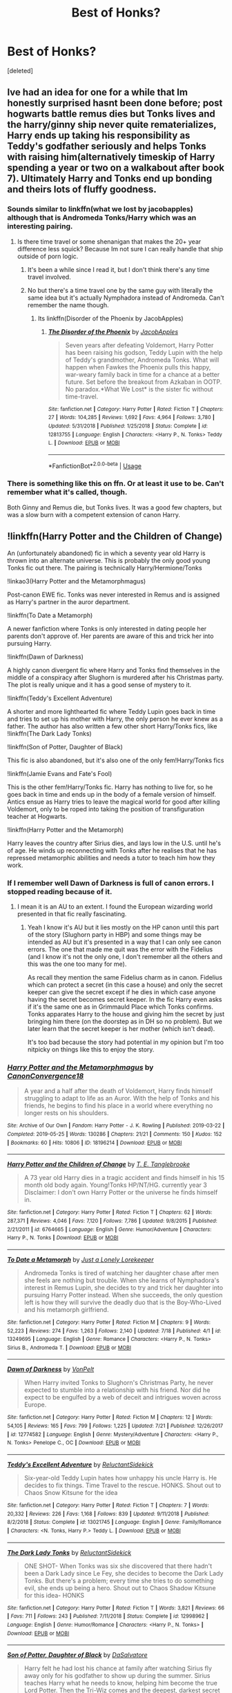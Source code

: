 #+TITLE: Best of Honks?

* Best of Honks?
:PROPERTIES:
:Score: 41
:DateUnix: 1565446729.0
:DateShort: 2019-Aug-10
:FlairText: Request
:END:
[deleted]


** Ive had an idea for one for a while that Im honestly surprised hasnt been done before; post hogwarts battle remus dies but Tonks lives and the harry/ginny ship never quite rematerializes, Harry ends up taking his responsibility as Teddy's godfather seriously and helps Tonks with raising him(alternatively timeskip of Harry spending a year or two on a walkabout after book 7). Ultimately Harry and Tonks end up bonding and theirs lots of fluffy goodness.
:PROPERTIES:
:Author: FaerieKing
:Score: 31
:DateUnix: 1565449385.0
:DateShort: 2019-Aug-10
:END:

*** Sounds similar to linkffn(what we lost by jacobapples) although that is Andromeda Tonks/Harry which was an interesting pairing.
:PROPERTIES:
:Author: dreece34
:Score: 13
:DateUnix: 1565453551.0
:DateShort: 2019-Aug-10
:END:

**** Is there time travel or some shenanigan that makes the 20+ year difference less squick? Because Im not sure I can really handle that ship outside of porn logic.
:PROPERTIES:
:Author: FaerieKing
:Score: 5
:DateUnix: 1565457745.0
:DateShort: 2019-Aug-10
:END:

***** It's been a while since I read it, but I don't think there's any time travel involved.
:PROPERTIES:
:Author: dreece34
:Score: 2
:DateUnix: 1565459403.0
:DateShort: 2019-Aug-10
:END:


***** No but there's a time travel one by the same guy with literally the same idea but it's actually Nymphadora instead of Andromeda. Can't remember the name though.
:PROPERTIES:
:Author: machjacob51141
:Score: 2
:DateUnix: 1565460911.0
:DateShort: 2019-Aug-10
:END:

****** Its linkffn(Disorder of the Phoenix by JacobApples)
:PROPERTIES:
:Author: nauze18
:Score: 2
:DateUnix: 1565486391.0
:DateShort: 2019-Aug-11
:END:

******* [[https://www.fanfiction.net/s/12813755/1/][*/The Disorder of the Phoenix/*]] by [[https://www.fanfiction.net/u/4453643/JacobApples][/JacobApples/]]

#+begin_quote
  Seven years after defeating Voldemort, Harry Potter has been raising his godson, Teddy Lupin with the help of Teddy's grandmother, Andromeda Tonks. What will happen when Fawkes the Phoenix pulls this happy, war-weary family back in time for a chance at a better future. Set before the breakout from Azkaban in OOTP. No paradox.*What We Lost* is the sister fic without time-travel.
#+end_quote

^{/Site/:} ^{fanfiction.net} ^{*|*} ^{/Category/:} ^{Harry} ^{Potter} ^{*|*} ^{/Rated/:} ^{Fiction} ^{T} ^{*|*} ^{/Chapters/:} ^{27} ^{*|*} ^{/Words/:} ^{104,285} ^{*|*} ^{/Reviews/:} ^{1,692} ^{*|*} ^{/Favs/:} ^{4,964} ^{*|*} ^{/Follows/:} ^{3,780} ^{*|*} ^{/Updated/:} ^{5/31/2018} ^{*|*} ^{/Published/:} ^{1/25/2018} ^{*|*} ^{/Status/:} ^{Complete} ^{*|*} ^{/id/:} ^{12813755} ^{*|*} ^{/Language/:} ^{English} ^{*|*} ^{/Characters/:} ^{<Harry} ^{P.,} ^{N.} ^{Tonks>} ^{Teddy} ^{L.} ^{*|*} ^{/Download/:} ^{[[http://www.ff2ebook.com/old/ffn-bot/index.php?id=12813755&source=ff&filetype=epub][EPUB]]} ^{or} ^{[[http://www.ff2ebook.com/old/ffn-bot/index.php?id=12813755&source=ff&filetype=mobi][MOBI]]}

--------------

*FanfictionBot*^{2.0.0-beta} | [[https://github.com/tusing/reddit-ffn-bot/wiki/Usage][Usage]]
:PROPERTIES:
:Author: FanfictionBot
:Score: 1
:DateUnix: 1565486411.0
:DateShort: 2019-Aug-11
:END:


*** There is something like this on ffn. Or at least it use to be. Can't remember what it's called, though.

Both Ginny and Remus die, but Tonks lives. It was a good few chapters, but was a slow burn with a competent extension of canon Harry.
:PROPERTIES:
:Author: Ash_Lestrange
:Score: 2
:DateUnix: 1565463320.0
:DateShort: 2019-Aug-10
:END:


** !linkffn(Harry Potter and the Children of Change)

An (unfortunately abandoned) fic in which a seventy year old Harry is thrown into an alternate universe. This is probably the only good young Tonks fic out there. The pairing is technically Harry/Hermione/Tonks

!linkao3(Harry Potter and the Metamorphmagus)

Post-canon EWE fic. Tonks was never interested in Remus and is assigned as Harry's partner in the auror department.

!linkffn(To Date a Metamorph)

A newer fanfiction where Tonks is only interested in dating people her parents don't approve of. Her parents are aware of this and trick her into pursuing Harry.

!linkffn(Dawn of Darkness)

A highly canon divergent fic where Harry and Tonks find themselves in the middle of a conspiracy after Slughorn is murdered after his Christmas party. The plot is really unique and it has a good sense of mystery to it.

!linkffn(Teddy's Excellent Adventure)

A shorter and more lighthearted fic where Teddy Lupin goes back in time and tries to set up his mother with Harry, the only person he ever knew as a father. The author has also written a few other short Harry/Tonks fics, like !linkffn(The Dark Lady Tonks)

!linkffn(Son of Potter, Daughter of Black)

This fic is also abandoned, but it's also one of the only fem!Harry/Tonks fics

!linkffn(Jamie Evans and Fate's Fool)

This is the other fem!Harry/Tonks fic. Harry has nothing to live for, so he goes back in time and ends up in the body of a female version of himself. Antics ensue as Harry tries to leave the magical world for good after killing Voldemort, only to be roped into taking the position of transfiguration teacher at Hogwarts.

!linkffn(Harry Potter and the Metamorph)

Harry leaves the country after Sirius dies, and lays low in the U.S. until he's of age. He winds up reconnecting with Tonks after he realises that he has repressed metamorphic abilities and needs a tutor to teach him how they work.
:PROPERTIES:
:Author: Tenebris-Umbra
:Score: 8
:DateUnix: 1565462787.0
:DateShort: 2019-Aug-10
:END:

*** If I remember well Dawn of Darkness is full of canon errors. I stopped reading because of it.
:PROPERTIES:
:Author: MoleOfWar
:Score: 2
:DateUnix: 1565468654.0
:DateShort: 2019-Aug-11
:END:

**** I mean it is an AU to an extent. I found the European wizarding world presented in that fic really fascinating.
:PROPERTIES:
:Author: Tiiber
:Score: 2
:DateUnix: 1565488088.0
:DateShort: 2019-Aug-11
:END:

***** Yeah I know it's AU but it lies mostly on the HP canon until this part of the story (Slughorn party in HBP) and some things may be intended as AU but it's presented in a way that I can only see canon errors. The one that made me quit was the error with the Fidelius (and I know it's not the only one, I don't remember all the others and this was the one too many for me).

As recall they mention the same Fidelius charm as in canon. Fidelius which can protect a secret (in this case a house) and only the secret keeper can give the secret except if he dies in which case anyone having the secret becomes secret keeper. In the fic Harry even asks if it's the same one as in Grimmauld Place which Tonks confirms. Tonks apparates Harry to the house and giving him the secret by just bringing him there (on the doorstep as in DH so no problem). But we later learn that the secret keeper is her mother (which isn't dead).

It's too bad because the story had potential in my opinion but I'm too nitpicky on things like this to enjoy the story.
:PROPERTIES:
:Author: MoleOfWar
:Score: 2
:DateUnix: 1565519468.0
:DateShort: 2019-Aug-11
:END:


*** [[https://archiveofourown.org/works/18196214][*/Harry Potter and the Metamorphmagus/*]] by [[https://www.archiveofourown.org/users/CanonConvergence18/pseuds/CanonConvergence18][/CanonConvergence18/]]

#+begin_quote
  A year and a half after the death of Voldemort, Harry finds himself struggling to adapt to life as an Auror. With the help of Tonks and his friends, he begins to find his place in a world where everything no longer rests on his shoulders.
#+end_quote

^{/Site/:} ^{Archive} ^{of} ^{Our} ^{Own} ^{*|*} ^{/Fandom/:} ^{Harry} ^{Potter} ^{-} ^{J.} ^{K.} ^{Rowling} ^{*|*} ^{/Published/:} ^{2019-03-22} ^{*|*} ^{/Completed/:} ^{2019-05-25} ^{*|*} ^{/Words/:} ^{130286} ^{*|*} ^{/Chapters/:} ^{21/21} ^{*|*} ^{/Comments/:} ^{150} ^{*|*} ^{/Kudos/:} ^{152} ^{*|*} ^{/Bookmarks/:} ^{60} ^{*|*} ^{/Hits/:} ^{10806} ^{*|*} ^{/ID/:} ^{18196214} ^{*|*} ^{/Download/:} ^{[[https://archiveofourown.org/downloads/18196214/Harry%20Potter%20and%20the.epub?updated_at=1558832216][EPUB]]} ^{or} ^{[[https://archiveofourown.org/downloads/18196214/Harry%20Potter%20and%20the.mobi?updated_at=1558832216][MOBI]]}

--------------

[[https://www.fanfiction.net/s/6764665/1/][*/Harry Potter and the Children of Change/*]] by [[https://www.fanfiction.net/u/2537532/T-E-Tanglebrooke][/T. E. Tanglebrooke/]]

#+begin_quote
  A 73 year old Harry dies in a tragic accident and finds himself in his 15 month old body again. Young!Tonks HP/NT/HG. currently year 3 Disclaimer: I don't own Harry Potter or the universe he finds himself in.
#+end_quote

^{/Site/:} ^{fanfiction.net} ^{*|*} ^{/Category/:} ^{Harry} ^{Potter} ^{*|*} ^{/Rated/:} ^{Fiction} ^{T} ^{*|*} ^{/Chapters/:} ^{62} ^{*|*} ^{/Words/:} ^{287,371} ^{*|*} ^{/Reviews/:} ^{4,046} ^{*|*} ^{/Favs/:} ^{7,120} ^{*|*} ^{/Follows/:} ^{7,786} ^{*|*} ^{/Updated/:} ^{9/8/2015} ^{*|*} ^{/Published/:} ^{2/21/2011} ^{*|*} ^{/id/:} ^{6764665} ^{*|*} ^{/Language/:} ^{English} ^{*|*} ^{/Genre/:} ^{Humor/Adventure} ^{*|*} ^{/Characters/:} ^{Harry} ^{P.,} ^{N.} ^{Tonks} ^{*|*} ^{/Download/:} ^{[[http://www.ff2ebook.com/old/ffn-bot/index.php?id=6764665&source=ff&filetype=epub][EPUB]]} ^{or} ^{[[http://www.ff2ebook.com/old/ffn-bot/index.php?id=6764665&source=ff&filetype=mobi][MOBI]]}

--------------

[[https://www.fanfiction.net/s/13249695/1/][*/To Date a Metamorph/*]] by [[https://www.fanfiction.net/u/11061339/Just-a-Lonely-Lorekeeper][/Just a Lonely Lorekeeper/]]

#+begin_quote
  Andromeda Tonks is tired of watching her daughter chase after men she feels are nothing but trouble. When she learns of Nymphadora's interest in Remus Lupin, she decides to try and trick her daughter into pursuing Harry Potter instead. When she succeeds, the only question left is how they will survive the deadly duo that is the Boy-Who-Lived and his metamorph girlfriend.
#+end_quote

^{/Site/:} ^{fanfiction.net} ^{*|*} ^{/Category/:} ^{Harry} ^{Potter} ^{*|*} ^{/Rated/:} ^{Fiction} ^{M} ^{*|*} ^{/Chapters/:} ^{9} ^{*|*} ^{/Words/:} ^{52,223} ^{*|*} ^{/Reviews/:} ^{274} ^{*|*} ^{/Favs/:} ^{1,263} ^{*|*} ^{/Follows/:} ^{2,140} ^{*|*} ^{/Updated/:} ^{7/18} ^{*|*} ^{/Published/:} ^{4/1} ^{*|*} ^{/id/:} ^{13249695} ^{*|*} ^{/Language/:} ^{English} ^{*|*} ^{/Genre/:} ^{Romance} ^{*|*} ^{/Characters/:} ^{<Harry} ^{P.,} ^{N.} ^{Tonks>} ^{Sirius} ^{B.,} ^{Andromeda} ^{T.} ^{*|*} ^{/Download/:} ^{[[http://www.ff2ebook.com/old/ffn-bot/index.php?id=13249695&source=ff&filetype=epub][EPUB]]} ^{or} ^{[[http://www.ff2ebook.com/old/ffn-bot/index.php?id=13249695&source=ff&filetype=mobi][MOBI]]}

--------------

[[https://www.fanfiction.net/s/12774582/1/][*/Dawn of Darkness/*]] by [[https://www.fanfiction.net/u/8266516/VonPelt][/VonPelt/]]

#+begin_quote
  When Harry invited Tonks to Slughorn's Christmas Party, he never expected to stumble into a relationship with his friend. Nor did he expect to be engulfed by a web of deceit and intrigues woven across Europe.
#+end_quote

^{/Site/:} ^{fanfiction.net} ^{*|*} ^{/Category/:} ^{Harry} ^{Potter} ^{*|*} ^{/Rated/:} ^{Fiction} ^{M} ^{*|*} ^{/Chapters/:} ^{12} ^{*|*} ^{/Words/:} ^{54,105} ^{*|*} ^{/Reviews/:} ^{165} ^{*|*} ^{/Favs/:} ^{799} ^{*|*} ^{/Follows/:} ^{1,225} ^{*|*} ^{/Updated/:} ^{7/21} ^{*|*} ^{/Published/:} ^{12/26/2017} ^{*|*} ^{/id/:} ^{12774582} ^{*|*} ^{/Language/:} ^{English} ^{*|*} ^{/Genre/:} ^{Mystery/Adventure} ^{*|*} ^{/Characters/:} ^{<Harry} ^{P.,} ^{N.} ^{Tonks>} ^{Penelope} ^{C.,} ^{OC} ^{*|*} ^{/Download/:} ^{[[http://www.ff2ebook.com/old/ffn-bot/index.php?id=12774582&source=ff&filetype=epub][EPUB]]} ^{or} ^{[[http://www.ff2ebook.com/old/ffn-bot/index.php?id=12774582&source=ff&filetype=mobi][MOBI]]}

--------------

[[https://www.fanfiction.net/s/13021745/1/][*/Teddy's Excellent Adventure/*]] by [[https://www.fanfiction.net/u/1094154/ReluctantSidekick][/ReluctantSidekick/]]

#+begin_quote
  Six-year-old Teddy Lupin hates how unhappy his uncle Harry is. He decides to fix things. Time Travel to the rescue. HONKS. Shout out to Chaos Snow Kitsune for the idea
#+end_quote

^{/Site/:} ^{fanfiction.net} ^{*|*} ^{/Category/:} ^{Harry} ^{Potter} ^{*|*} ^{/Rated/:} ^{Fiction} ^{T} ^{*|*} ^{/Chapters/:} ^{7} ^{*|*} ^{/Words/:} ^{20,332} ^{*|*} ^{/Reviews/:} ^{226} ^{*|*} ^{/Favs/:} ^{1,168} ^{*|*} ^{/Follows/:} ^{839} ^{*|*} ^{/Updated/:} ^{9/11/2018} ^{*|*} ^{/Published/:} ^{8/2/2018} ^{*|*} ^{/Status/:} ^{Complete} ^{*|*} ^{/id/:} ^{13021745} ^{*|*} ^{/Language/:} ^{English} ^{*|*} ^{/Genre/:} ^{Family/Romance} ^{*|*} ^{/Characters/:} ^{<N.} ^{Tonks,} ^{Harry} ^{P.>} ^{Teddy} ^{L.} ^{*|*} ^{/Download/:} ^{[[http://www.ff2ebook.com/old/ffn-bot/index.php?id=13021745&source=ff&filetype=epub][EPUB]]} ^{or} ^{[[http://www.ff2ebook.com/old/ffn-bot/index.php?id=13021745&source=ff&filetype=mobi][MOBI]]}

--------------

[[https://www.fanfiction.net/s/12998962/1/][*/The Dark Lady Tonks/*]] by [[https://www.fanfiction.net/u/1094154/ReluctantSidekick][/ReluctantSidekick/]]

#+begin_quote
  ONE SHOT- When Tonks was six she discovered that there hadn't been a Dark Lady since Le Fey, she decides to become the Dark Lady Tonks. But there's a problem; every time she tries to do something evil, she ends up being a hero. Shout out to Chaos Shadow Kitsune for this idea- HONKS
#+end_quote

^{/Site/:} ^{fanfiction.net} ^{*|*} ^{/Category/:} ^{Harry} ^{Potter} ^{*|*} ^{/Rated/:} ^{Fiction} ^{T} ^{*|*} ^{/Words/:} ^{3,821} ^{*|*} ^{/Reviews/:} ^{66} ^{*|*} ^{/Favs/:} ^{711} ^{*|*} ^{/Follows/:} ^{243} ^{*|*} ^{/Published/:} ^{7/11/2018} ^{*|*} ^{/Status/:} ^{Complete} ^{*|*} ^{/id/:} ^{12998962} ^{*|*} ^{/Language/:} ^{English} ^{*|*} ^{/Genre/:} ^{Humor/Romance} ^{*|*} ^{/Characters/:} ^{<Harry} ^{P.,} ^{N.} ^{Tonks>} ^{*|*} ^{/Download/:} ^{[[http://www.ff2ebook.com/old/ffn-bot/index.php?id=12998962&source=ff&filetype=epub][EPUB]]} ^{or} ^{[[http://www.ff2ebook.com/old/ffn-bot/index.php?id=12998962&source=ff&filetype=mobi][MOBI]]}

--------------

[[https://www.fanfiction.net/s/11653847/1/][*/Son of Potter, Daughter of Black/*]] by [[https://www.fanfiction.net/u/7108591/DaSalvatore][/DaSalvatore/]]

#+begin_quote
  Harry felt he had lost his chance at family after watching Sirius fly away only for his godfather to show up during the summer. Sirius teaches Harry what he needs to know, helping him become the true Lord Potter. Then the Tri-Wiz comes and the deepest, darkest secret of the Marauders is revealed - Harry was born the daughter of Lily and Sirius. Eventual Fem!HarryxTonks
#+end_quote

^{/Site/:} ^{fanfiction.net} ^{*|*} ^{/Category/:} ^{Harry} ^{Potter} ^{*|*} ^{/Rated/:} ^{Fiction} ^{M} ^{*|*} ^{/Chapters/:} ^{34} ^{*|*} ^{/Words/:} ^{283,196} ^{*|*} ^{/Reviews/:} ^{1,399} ^{*|*} ^{/Favs/:} ^{4,234} ^{*|*} ^{/Follows/:} ^{5,079} ^{*|*} ^{/Updated/:} ^{8/6/2017} ^{*|*} ^{/Published/:} ^{12/6/2015} ^{*|*} ^{/id/:} ^{11653847} ^{*|*} ^{/Language/:} ^{English} ^{*|*} ^{/Genre/:} ^{Drama/Family} ^{*|*} ^{/Characters/:} ^{<Harry} ^{P.,} ^{N.} ^{Tonks>} ^{Sirius} ^{B.,} ^{Narcissa} ^{M.} ^{*|*} ^{/Download/:} ^{[[http://www.ff2ebook.com/old/ffn-bot/index.php?id=11653847&source=ff&filetype=epub][EPUB]]} ^{or} ^{[[http://www.ff2ebook.com/old/ffn-bot/index.php?id=11653847&source=ff&filetype=mobi][MOBI]]}

--------------

*FanfictionBot*^{2.0.0-beta} | [[https://github.com/tusing/reddit-ffn-bot/wiki/Usage][Usage]]
:PROPERTIES:
:Author: FanfictionBot
:Score: 1
:DateUnix: 1565462849.0
:DateShort: 2019-Aug-10
:END:


*** [[https://www.fanfiction.net/s/8175132/1/][*/Jamie Evans and Fate's Fool/*]] by [[https://www.fanfiction.net/u/699762/The-Mad-Mad-Reviewer][/The Mad Mad Reviewer/]]

#+begin_quote
  Harry Potter stepped back in time with enough plans to deal with just about everything fate could throw at him. He forgot one problem: He's fate's chewtoy. Mentions of rape, sex, unholy vengeance, and venomous squirrels. Reposted after takedown!
#+end_quote

^{/Site/:} ^{fanfiction.net} ^{*|*} ^{/Category/:} ^{Harry} ^{Potter} ^{*|*} ^{/Rated/:} ^{Fiction} ^{M} ^{*|*} ^{/Chapters/:} ^{12} ^{*|*} ^{/Words/:} ^{77,208} ^{*|*} ^{/Reviews/:} ^{474} ^{*|*} ^{/Favs/:} ^{3,498} ^{*|*} ^{/Follows/:} ^{1,331} ^{*|*} ^{/Published/:} ^{6/2/2012} ^{*|*} ^{/Status/:} ^{Complete} ^{*|*} ^{/id/:} ^{8175132} ^{*|*} ^{/Language/:} ^{English} ^{*|*} ^{/Genre/:} ^{Adventure/Family} ^{*|*} ^{/Characters/:} ^{<Harry} ^{P.,} ^{N.} ^{Tonks>} ^{*|*} ^{/Download/:} ^{[[http://www.ff2ebook.com/old/ffn-bot/index.php?id=8175132&source=ff&filetype=epub][EPUB]]} ^{or} ^{[[http://www.ff2ebook.com/old/ffn-bot/index.php?id=8175132&source=ff&filetype=mobi][MOBI]]}

--------------

[[https://www.fanfiction.net/s/10516162/1/][*/Harry Potter and the Metamorph/*]] by [[https://www.fanfiction.net/u/1208839/hermyd][/hermyd/]]

#+begin_quote
  Harry decided that the only way he can win this war with his sanity intact is to train his own way without interference. But then he discovers an ability that he needs help with and only one person can provide that-Tonks. They bring the fight to the DEs in their own way so that the war will finally end.
#+end_quote

^{/Site/:} ^{fanfiction.net} ^{*|*} ^{/Category/:} ^{Harry} ^{Potter} ^{*|*} ^{/Rated/:} ^{Fiction} ^{M} ^{*|*} ^{/Chapters/:} ^{8} ^{*|*} ^{/Words/:} ^{42,555} ^{*|*} ^{/Reviews/:} ^{556} ^{*|*} ^{/Favs/:} ^{4,201} ^{*|*} ^{/Follows/:} ^{3,036} ^{*|*} ^{/Updated/:} ^{5/22/2016} ^{*|*} ^{/Published/:} ^{7/7/2014} ^{*|*} ^{/Status/:} ^{Complete} ^{*|*} ^{/id/:} ^{10516162} ^{*|*} ^{/Language/:} ^{English} ^{*|*} ^{/Genre/:} ^{Romance/Adventure} ^{*|*} ^{/Characters/:} ^{<Harry} ^{P.,} ^{N.} ^{Tonks>} ^{*|*} ^{/Download/:} ^{[[http://www.ff2ebook.com/old/ffn-bot/index.php?id=10516162&source=ff&filetype=epub][EPUB]]} ^{or} ^{[[http://www.ff2ebook.com/old/ffn-bot/index.php?id=10516162&source=ff&filetype=mobi][MOBI]]}

--------------

*FanfictionBot*^{2.0.0-beta} | [[https://github.com/tusing/reddit-ffn-bot/wiki/Usage][Usage]]
:PROPERTIES:
:Author: FanfictionBot
:Score: 1
:DateUnix: 1565462862.0
:DateShort: 2019-Aug-10
:END:


** [removed]
:PROPERTIES:
:Score: 14
:DateUnix: 1565454042.0
:DateShort: 2019-Aug-10
:END:

*** Honestly that's why I really like the ship name!

I want a Harry/Tonks relationship to be silly and fun and happy. Giggly and full of pranks and mischief. It's a perfect name, in my case.
:PROPERTIES:
:Author: AdventurerSmithy
:Score: 16
:DateUnix: 1565455019.0
:DateShort: 2019-Aug-10
:END:


*** That's why it's the best ship. Whenever someone mentions it you get to shout HONK!
:PROPERTIES:
:Author: ConfusedPolatBear
:Score: 9
:DateUnix: 1565454228.0
:DateShort: 2019-Aug-10
:END:


*** Well she does have the ability to expand her breasts so I guess honk honk
:PROPERTIES:
:Score: 13
:DateUnix: 1565454101.0
:DateShort: 2019-Aug-10
:END:

**** Wow, you guys can make anything sexualized here. xD I was thinking more the innocent honk honk. You know, the car noise.
:PROPERTIES:
:Author: Regular_Bus
:Score: -4
:DateUnix: 1565454630.0
:DateShort: 2019-Aug-10
:END:

***** Somebody just sent me a 1 shot they were working on that had the ending like that
:PROPERTIES:
:Score: 6
:DateUnix: 1565454712.0
:DateShort: 2019-Aug-10
:END:

****** What? Really? What do you mean, like, Tonks is a Transformer or something?
:PROPERTIES:
:Author: Regular_Bus
:Score: -1
:DateUnix: 1565454888.0
:DateShort: 2019-Aug-10
:END:

******* No her boobs got bigger, Harry squeezed them and she went honk honk as a joke
:PROPERTIES:
:Score: 13
:DateUnix: 1565454946.0
:DateShort: 2019-Aug-10
:END:

******** Oh. More sex stuff. xD Of course...
:PROPERTIES:
:Author: Regular_Bus
:Score: -3
:DateUnix: 1565455365.0
:DateShort: 2019-Aug-10
:END:

********* I don't write it, it made me laugh
:PROPERTIES:
:Score: 11
:DateUnix: 1565455410.0
:DateShort: 2019-Aug-10
:END:

********** Well great.
:PROPERTIES:
:Author: Regular_Bus
:Score: -3
:DateUnix: 1565455496.0
:DateShort: 2019-Aug-10
:END:

*********** You're no fun.
:PROPERTIES:
:Author: harryredditalt
:Score: 7
:DateUnix: 1565455808.0
:DateShort: 2019-Aug-10
:END:

************ xD I'm fun! Just not really seeing the Honks humor here. :P I hate Honks...
:PROPERTIES:
:Author: Regular_Bus
:Score: -2
:DateUnix: 1565456034.0
:DateShort: 2019-Aug-10
:END:

************* You're not getting it because you're not fun (xD hehe xD lol Xd)

Also your the one sexualizing the honking breasts thing. It's not an inherently sexual thing. Just like how poking someone's arm isn't sexual.
:PROPERTIES:
:Author: harryredditalt
:Score: 7
:DateUnix: 1565456141.0
:DateShort: 2019-Aug-10
:END:

************** Okay yeah, are you just being mean now? You don't have to mock my xD usage. I use them to indicate that I'm havin a good time. Sorry if they annoy you so much you have to mock me with it though. I never even USE "lol" or whatever...

Guess I'll disable inbox replies and cut this convo short, if you're just starting in on me now. No use in it. I THOUGHT we were having a genuinely nice conversation here. At least, I was trying to.
:PROPERTIES:
:Author: Regular_Bus
:Score: -2
:DateUnix: 1565456590.0
:DateShort: 2019-Aug-10
:END:

*************** You gave me a chuckle...., I thought you were criticizing actually
:PROPERTIES:
:Score: 5
:DateUnix: 1565465204.0
:DateShort: 2019-Aug-10
:END:


*************** lol
:PROPERTIES:
:Author: YeardGreene
:Score: 1
:DateUnix: 1565468146.0
:DateShort: 2019-Aug-11
:END:


** You've probably read it, but linkffn(like grains of sand in the hourglass)
:PROPERTIES:
:Author: Namzeh011
:Score: 9
:DateUnix: 1565451645.0
:DateShort: 2019-Aug-10
:END:

*** Liked this one, I'm still waiting for a sequel.
:PROPERTIES:
:Author: MoleOfWar
:Score: 5
:DateUnix: 1565475926.0
:DateShort: 2019-Aug-11
:END:

**** Same
:PROPERTIES:
:Author: Namzeh011
:Score: 1
:DateUnix: 1565488033.0
:DateShort: 2019-Aug-11
:END:


*** [[https://www.fanfiction.net/s/12188150/1/][*/Like Grains of Sand in the Hourglass/*]] by [[https://www.fanfiction.net/u/1057022/Temporal-Knight][/Temporal Knight/]]

#+begin_quote
  During the Battle in the Department of Mysteries Nymphadora Tonks finds herself thrown back to the beginning of Fifth Year. With two Tonks walking around and her faith in Dumbledore eroded what's a Metamorphmagus to do? Protect Harry Potter at all costs, that's what! Tonks ends up crafting a new identity for herself and infiltrates Hogwarts to fix the future. Pairing: Harry/Tonks.
#+end_quote

^{/Site/:} ^{fanfiction.net} ^{*|*} ^{/Category/:} ^{Harry} ^{Potter} ^{*|*} ^{/Rated/:} ^{Fiction} ^{T} ^{*|*} ^{/Chapters/:} ^{12} ^{*|*} ^{/Words/:} ^{116,626} ^{*|*} ^{/Reviews/:} ^{955} ^{*|*} ^{/Favs/:} ^{4,007} ^{*|*} ^{/Follows/:} ^{3,679} ^{*|*} ^{/Updated/:} ^{7/26/2017} ^{*|*} ^{/Published/:} ^{10/12/2016} ^{*|*} ^{/Status/:} ^{Complete} ^{*|*} ^{/id/:} ^{12188150} ^{*|*} ^{/Language/:} ^{English} ^{*|*} ^{/Genre/:} ^{Fantasy/Romance} ^{*|*} ^{/Characters/:} ^{<Harry} ^{P.,} ^{N.} ^{Tonks>} ^{Hermione} ^{G.,} ^{Luna} ^{L.} ^{*|*} ^{/Download/:} ^{[[http://www.ff2ebook.com/old/ffn-bot/index.php?id=12188150&source=ff&filetype=epub][EPUB]]} ^{or} ^{[[http://www.ff2ebook.com/old/ffn-bot/index.php?id=12188150&source=ff&filetype=mobi][MOBI]]}

--------------

*FanfictionBot*^{2.0.0-beta} | [[https://github.com/tusing/reddit-ffn-bot/wiki/Usage][Usage]]
:PROPERTIES:
:Author: FanfictionBot
:Score: 4
:DateUnix: 1565451660.0
:DateShort: 2019-Aug-10
:END:


*** I actually never read any honks before
:PROPERTIES:
:Score: 3
:DateUnix: 1565452863.0
:DateShort: 2019-Aug-10
:END:

**** Read that one, it's brilliant.
:PROPERTIES:
:Author: wandererchronicles
:Score: 3
:DateUnix: 1565481832.0
:DateShort: 2019-Aug-11
:END:


** There is this linkffn(the green in the grey by theblacksresurgence) new fic with frequent updates. Its one of the few well written wbwl fics out there
:PROPERTIES:
:Author: anontarg
:Score: 5
:DateUnix: 1565449888.0
:DateShort: 2019-Aug-10
:END:

*** [[https://www.fanfiction.net/s/12886674/1/][*/The Green in the Grey/*]] by [[https://www.fanfiction.net/u/8024050/TheBlack-sResurgence][/TheBlack'sResurgence/]]

#+begin_quote
  A prophecy left unfulfilled, a family torn apart by repercussions of war and one child left to a life of neglect. But there were those not content to allow this to pass. Harry Potter may have been abandoned at the end of the war but he will rise to be more than any could have imagined. Minimal bashing, rated M for violence etc. Harry/Tonks, James/Lily Main plot begins GOF
#+end_quote

^{/Site/:} ^{fanfiction.net} ^{*|*} ^{/Category/:} ^{Harry} ^{Potter} ^{*|*} ^{/Rated/:} ^{Fiction} ^{M} ^{*|*} ^{/Chapters/:} ^{11} ^{*|*} ^{/Words/:} ^{142,148} ^{*|*} ^{/Reviews/:} ^{1,016} ^{*|*} ^{/Favs/:} ^{3,244} ^{*|*} ^{/Follows/:} ^{4,606} ^{*|*} ^{/Updated/:} ^{8/2} ^{*|*} ^{/Published/:} ^{3/31/2018} ^{*|*} ^{/id/:} ^{12886674} ^{*|*} ^{/Language/:} ^{English} ^{*|*} ^{/Genre/:} ^{Drama/Family} ^{*|*} ^{/Characters/:} ^{<Harry} ^{P.,} ^{N.} ^{Tonks>} ^{Sirius} ^{B.,} ^{OC} ^{*|*} ^{/Download/:} ^{[[http://www.ff2ebook.com/old/ffn-bot/index.php?id=12886674&source=ff&filetype=epub][EPUB]]} ^{or} ^{[[http://www.ff2ebook.com/old/ffn-bot/index.php?id=12886674&source=ff&filetype=mobi][MOBI]]}

--------------

*FanfictionBot*^{2.0.0-beta} | [[https://github.com/tusing/reddit-ffn-bot/wiki/Usage][Usage]]
:PROPERTIES:
:Author: FanfictionBot
:Score: 2
:DateUnix: 1565449900.0
:DateShort: 2019-Aug-10
:END:


** Linkffn(Harry Potter and the Summer of Change by lorddwar) is pretty good. Pretty long for something that just covers the summer holidays.
:PROPERTIES:
:Author: machjacob51141
:Score: 7
:DateUnix: 1565460832.0
:DateShort: 2019-Aug-10
:END:

*** [[https://www.fanfiction.net/s/2567419/1/][*/Harry Potter And The Summer Of Change/*]] by [[https://www.fanfiction.net/u/708471/lorddwar][/lorddwar/]]

#+begin_quote
  COMPLETE Edit in process. PostOOTP, Very Little of HBP. Harry returns to Privet Drive and Tonks helps him become the man and hero he must be to survive. HONKS. Action, Violence, Language and Sexual Situations
#+end_quote

^{/Site/:} ^{fanfiction.net} ^{*|*} ^{/Category/:} ^{Harry} ^{Potter} ^{*|*} ^{/Rated/:} ^{Fiction} ^{M} ^{*|*} ^{/Chapters/:} ^{19} ^{*|*} ^{/Words/:} ^{332,503} ^{*|*} ^{/Reviews/:} ^{2,740} ^{*|*} ^{/Favs/:} ^{9,492} ^{*|*} ^{/Follows/:} ^{4,072} ^{*|*} ^{/Updated/:} ^{5/13/2006} ^{*|*} ^{/Published/:} ^{9/5/2005} ^{*|*} ^{/Status/:} ^{Complete} ^{*|*} ^{/id/:} ^{2567419} ^{*|*} ^{/Language/:} ^{English} ^{*|*} ^{/Genre/:} ^{Adventure/Romance} ^{*|*} ^{/Characters/:} ^{Harry} ^{P.,} ^{N.} ^{Tonks} ^{*|*} ^{/Download/:} ^{[[http://www.ff2ebook.com/old/ffn-bot/index.php?id=2567419&source=ff&filetype=epub][EPUB]]} ^{or} ^{[[http://www.ff2ebook.com/old/ffn-bot/index.php?id=2567419&source=ff&filetype=mobi][MOBI]]}

--------------

*FanfictionBot*^{2.0.0-beta} | [[https://github.com/tusing/reddit-ffn-bot/wiki/Usage][Usage]]
:PROPERTIES:
:Author: FanfictionBot
:Score: 1
:DateUnix: 1565460846.0
:DateShort: 2019-Aug-10
:END:

**** I actually just read this one, the fact there is no second left me wanting more
:PROPERTIES:
:Score: 1
:DateUnix: 1565461872.0
:DateShort: 2019-Aug-10
:END:


** "It was the best of honks, it was the worst of honks"

- Goose Dickens
:PROPERTIES:
:Author: Tsorovar
:Score: 2
:DateUnix: 1565497459.0
:DateShort: 2019-Aug-11
:END:

*** Damn son well played
:PROPERTIES:
:Score: 1
:DateUnix: 1565498425.0
:DateShort: 2019-Aug-11
:END:
